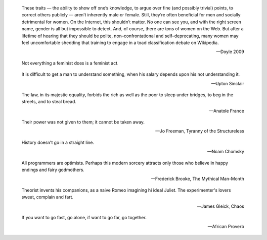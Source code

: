 .. title: Quotes

.. epigraph:: 

    These traits — the ability to show off one’s knowledge, to argue over fine
    (and possibly trivial) points, to correct others publicly — aren’t
    inherently male or female. Still, they’re often beneficial for men and
    socially detrimental for women. On the Internet, this shouldn’t matter. No
    one can see you, and with the right screen name, gender is all but
    impossible to detect. And, of course, there are tons of women on the Web.
    But after a lifetime of hearing that they should be polite,
    non–confrontational and self–deprecating, many women may feel uncomfortable
    shedding that training to engage in a toad classification debate on
    Wikipedia.

    -- Doyle 2009

.. epigraph::
    Not everything a feminist does is a feminist act.

.. epigraph::
    It is difficult to get a man to understand something, when his salary
    depends upon his not understanding it.

    -- Upton Sinclair


.. epigraph::
    The law, in its majestic equality, forbids the rich as well as the poor to
    sleep under bridges, to beg in the streets, and to steal bread. 

    -- Anatole France


.. epigraph::
    Their power was not given to them; it cannot be taken away.

    -- Jo Freeman, Tyranny of the Structureless

.. epigraph::
    History doesn't go in a straight line.

    -- Noam Chomsky


.. epigraph::
    All programmers are optimists. Perhaps this modern sorcery attracts only those
    who believe in happy endings and fairy godmothers.

    -- Frederick Brooke, The Mythical Man-Month


.. epigraph::
    Theorist invents his companions, as a naive Romeo imagining hi ideal Juliet.
    The experimenter's lovers sweat, complain and fart.

    -- James Gleick, Chaos

.. epigraph::
    If you want to go fast, go alone, if want to go far, go together.

    -- African Proverb

.. .. epigraph::
..     Cris: Don't ever let somebody tell you can't do something, not even me. You
..     gotta dream, you gotta protect it.
..
..     -- Pursuit of Happyness
